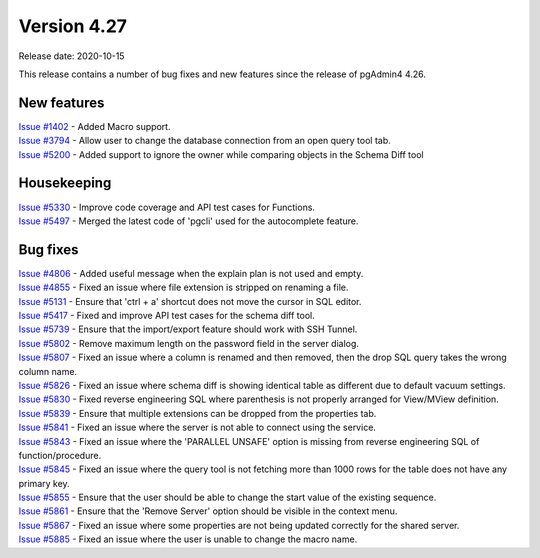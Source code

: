 ************
Version 4.27
************

Release date: 2020-10-15

This release contains a number of bug fixes and new features since the release of pgAdmin4 4.26.

New features
************

| `Issue #1402 <https://redmine.postgresql.org/issues/1402>`_ -  Added Macro support.
| `Issue #3794 <https://redmine.postgresql.org/issues/3794>`_ -  Allow user to change the database connection from an open query tool tab.
| `Issue #5200 <https://redmine.postgresql.org/issues/5200>`_ -  Added support to ignore the owner while comparing objects in the Schema Diff tool

Housekeeping
************

| `Issue #5330 <https://redmine.postgresql.org/issues/5330>`_ -  Improve code coverage and API test cases for Functions.
| `Issue #5497 <https://redmine.postgresql.org/issues/5497>`_ -  Merged the latest code of 'pgcli' used for the autocomplete feature.

Bug fixes
*********

| `Issue #4806 <https://redmine.postgresql.org/issues/4806>`_ -  Added useful message when the explain plan is not used and empty.
| `Issue #4855 <https://redmine.postgresql.org/issues/4855>`_ -  Fixed an issue where file extension is stripped on renaming a file.
| `Issue #5131 <https://redmine.postgresql.org/issues/5131>`_ -  Ensure that 'ctrl + a' shortcut does not move the cursor in SQL editor.
| `Issue #5417 <https://redmine.postgresql.org/issues/5417>`_ -  Fixed and improve API test cases for the schema diff tool.
| `Issue #5739 <https://redmine.postgresql.org/issues/5739>`_ -  Ensure that the import/export feature should work with SSH Tunnel.
| `Issue #5802 <https://redmine.postgresql.org/issues/5802>`_ -  Remove maximum length on the password field in the server dialog.
| `Issue #5807 <https://redmine.postgresql.org/issues/5807>`_ -  Fixed an issue where a column is renamed and then removed, then the drop SQL query takes the wrong column name.
| `Issue #5826 <https://redmine.postgresql.org/issues/5826>`_ -  Fixed an issue where schema diff is showing identical table as different due to default vacuum settings.
| `Issue #5830 <https://redmine.postgresql.org/issues/5830>`_ -  Fixed reverse engineering SQL where parenthesis is not properly arranged for View/MView definition.
| `Issue #5839 <https://redmine.postgresql.org/issues/5839>`_ -  Ensure that multiple extensions can be dropped from the properties tab.
| `Issue #5841 <https://redmine.postgresql.org/issues/5841>`_ -  Fixed an issue where the server is not able to connect using the service.
| `Issue #5843 <https://redmine.postgresql.org/issues/5843>`_ -  Fixed an issue where the 'PARALLEL UNSAFE' option is missing from reverse engineering SQL of function/procedure.
| `Issue #5845 <https://redmine.postgresql.org/issues/5845>`_ -  Fixed an issue where the query tool is not fetching more than 1000 rows for the table does not have any primary key.
| `Issue #5855 <https://redmine.postgresql.org/issues/5855>`_ -  Ensure that the user should be able to change the start value of the existing sequence.
| `Issue #5861 <https://redmine.postgresql.org/issues/5861>`_ -  Ensure that the 'Remove Server' option should be visible in the context menu.
| `Issue #5867 <https://redmine.postgresql.org/issues/5867>`_ -  Fixed an issue where some properties are not being updated correctly for the shared server.
| `Issue #5885 <https://redmine.postgresql.org/issues/5885>`_ -  Fixed an issue where the user is unable to change the macro name.